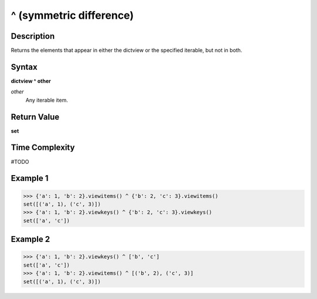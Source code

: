 ========================
^ (symmetric difference)
========================

Description
===========
Returns the elements that appear in either the dictview or the specified iterable, but not in both.

Syntax
======
**dictview ^ other**

*other*
    Any iterable item.

Return Value
============
**set**

Time Complexity
===============
#TODO

Example 1
=========
>>> {'a': 1, 'b': 2}.viewitems() ^ {'b': 2, 'c': 3}.viewitems()
set([('a', 1), ('c', 3)])
>>> {'a': 1, 'b': 2}.viewkeys() ^ {'b': 2, 'c': 3}.viewkeys()
set(['a', 'c'])

Example 2
=========
>>> {'a': 1, 'b': 2}.viewkeys() ^ ['b', 'c']
set(['a', 'c'])
>>> {'a': 1, 'b': 2}.viewitems() ^ [('b', 2), ('c', 3)]
set([('a', 1), ('c', 3)])
